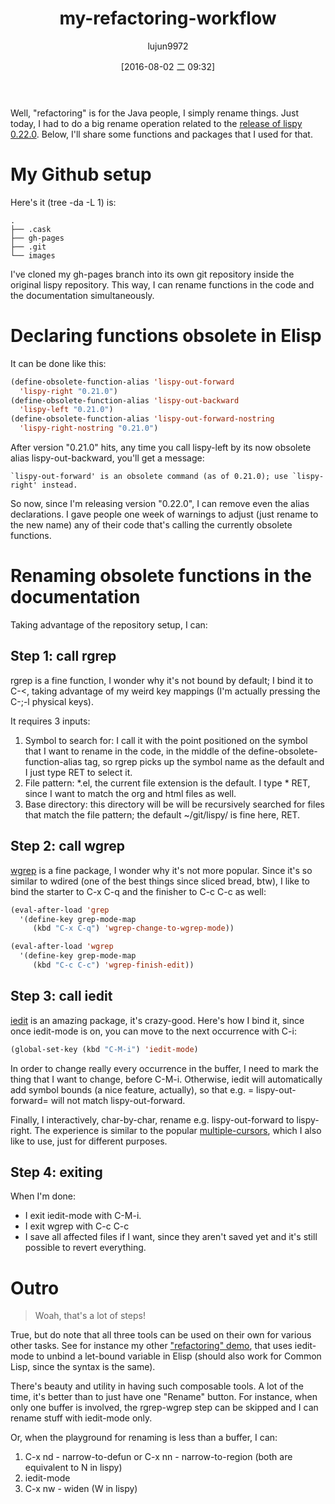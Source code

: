 #+TITLE: my-refactoring-workflow
#+URL: http://oremacs.com/2015/01/27/my-refactoring-workflow/                                               
#+AUTHOR: lujun9972
#+CATEGORY: raw
#+DATE: [2016-08-02 二 09:32]
#+OPTIONS: ^:{}

Well, "refactoring" is for the Java people, I simply rename things. Just today, I had to do a big rename
operation related to the [[https://github.com/abo-abo/lispy/releases][release of lispy 0.22.0]]. Below, I'll share some functions and packages that I used
for that.

* My Github setup

Here's it (tree -da -L 1) is:

#+BEGIN_EXAMPLE
  .
  ├── .cask
  ├── gh-pages
  ├── .git
  └── images
#+END_EXAMPLE

I've cloned my gh-pages branch into its own git repository inside the original lispy repository. This way, I
can rename functions in the code and the documentation simultaneously.

* Declaring functions obsolete in Elisp

It can be done like this:

#+BEGIN_SRC emacs-lisp
  (define-obsolete-function-alias 'lispy-out-forward
    'lispy-right "0.21.0")
  (define-obsolete-function-alias 'lispy-out-backward
    'lispy-left "0.21.0")
  (define-obsolete-function-alias 'lispy-out-forward-nostring
    'lispy-right-nostring "0.21.0")
#+END_SRC

After version "0.21.0" hits, any time you call lispy-left by its now obsolete alias lispy-out-backward, you'll
get a message:

#+BEGIN_EXAMPLE
  `lispy-out-forward' is an obsolete command (as of 0.21.0); use `lispy-right' instead.
#+END_EXAMPLE

So now, since I'm releasing version "0.22.0", I can remove even the alias declarations. I gave people one week
of warnings to adjust (just rename to the new name) any of their code that's calling the currently obsolete
functions.

* Renaming obsolete functions in the documentation

Taking advantage of the repository setup, I can:

** Step 1: call rgrep

rgrep is a fine function, I wonder why it's not bound by default; I bind it to C-<, taking advantage of my
weird key mappings (I'm actually pressing the C-;-l physical keys).

It requires 3 inputs:

 1. Symbol to search for: I call it with the point positioned on the symbol that I want to rename in the code,
    in the middle of the define-obsolete-function-alias tag, so rgrep picks up the symbol name as the default
    and I just type RET to select it.
 2. File pattern: *.el, the current file extension is the default. I type * RET, since I want to match the org
    and html files as well.
 3. Base directory: this directory will be will be recursively searched for files that match the file pattern;
    the default ~/git/lispy/ is fine here, RET.

** Step 2: call wgrep

[[https://github.com/mhayashi1120/Emacs-wgrep][wgrep]] is a fine package, I wonder why it's not more popular. Since it's so similar to wdired (one of the best
things since sliced bread, btw), I like to bind the starter to C-x C-q and the finisher to C-c C-c as well:

#+BEGIN_SRC emacs-lisp
  (eval-after-load 'grep
    '(define-key grep-mode-map
       (kbd "C-x C-q") 'wgrep-change-to-wgrep-mode))

  (eval-after-load 'wgrep
    '(define-key grep-mode-map
       (kbd "C-c C-c") 'wgrep-finish-edit))
#+END_SRC

** Step 3: call iedit

[[https://github.com/victorhge/iedit][iedit]] is an amazing package, it's crazy-good. Here's how I bind it, since once iedit-mode is on, you can move
to the next occurrence with C-i:

#+BEGIN_SRC emacs-lisp
  (global-set-key (kbd "C-M-i") 'iedit-mode)
#+END_SRC

In order to change really every occurrence in the buffer, I need to mark the thing that I want to change,
before C-M-i. Otherwise, iedit will automatically add symbol bounds (a nice feature, actually), so that e.g. =
lispy-out-forward= will not match lispy-out-forward.

Finally, I interactively, char-by-char, rename e.g. lispy-out-forward to lispy-right. The experience is
similar to the popular [[https://github.com/magnars/multiple-cursors.el][multiple-cursors]], which I also like to use, just for different purposes.

** Step 4: exiting

When I'm done:

  * I exit iedit-mode with C-M-i.
  * I exit wgrep with C-c C-c
  * I save all affected files if I want, since they aren't saved yet and it's still possible to revert
    everything.

* Outro

#+BEGIN_QUOTE
    Woah, that's a lot of steps!
#+END_QUOTE
   
True, but do note that all three tools can be used on their own for various other tasks. See for instance my
other [[http://youtu.be/DFTXnC1scno?t=3m49s]["refactoring" demo]], that uses iedit-mode to unbind a let-bound variable in Elisp (should also work for
Common Lisp, since the syntax is the same).

There's beauty and utility in having such composable tools. A lot of the time, it's better than to just have
one "Rename" button. For instance, when only one buffer is involved, the rgrep-wgrep step can be skipped and I
can rename stuff with iedit-mode only.

Or, when the playground for renaming is less than a buffer, I can:

 1. C-x nd - narrow-to-defun or C-x nn - narrow-to-region (both are equivalent to N in lispy)
 2. iedit-mode
 3. C-x nw - widen (W in lispy)
